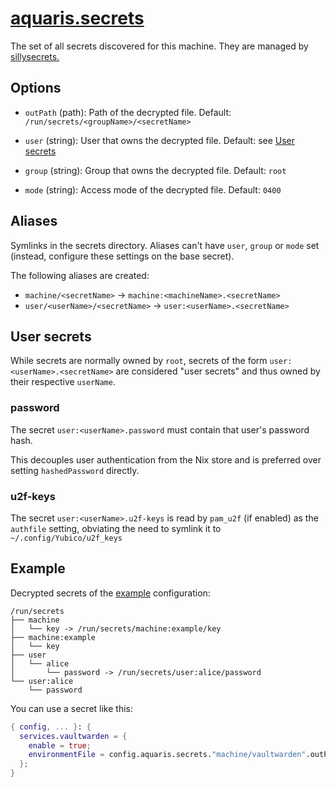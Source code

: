 * [[file:../../module/secrets.nix][aquaris.secrets]]
The set of all secrets discovered for this machine.
They are managed by [[https://github.com/42LoCo42/sillysecrets][sillysecrets.]]

** Options
- =outPath= (path): Path of the decrypted file.
  Default: =/run/secrets/<groupName>/<secretName>=

- =user= (string): User that owns the decrypted file.
  Default: see [[#user-secrets][User secrets]]

- =group= (string): Group that owns the decrypted file.
  Default: =root=

- =mode= (string): Access mode of the decrypted file.
  Default: =0400=

** Aliases
Symlinks in the secrets directory.
Aliases can't have =user=, =group= or =mode= set
(instead, configure these settings on the base secret).

The following aliases are created:
- =machine/<secretName>= -> =machine:<machineName>.<secretName>=
- =user/<userName>/<secretName>= -> =user:<userName>.<secretName>=

** User secrets
While secrets are normally owned by =root=,
secrets of the form =user:<userName>.<secretName>=
are considered "user secrets"
and thus owned by their respective =userName=.

*** password
The secret =user:<userName>.password=
must contain that user's password hash.

This decouples user authentication from the Nix store
and is preferred over setting =hashedPassword= directly.

*** u2f-keys
The secret =user:<userName>.u2f-keys=
is read by =pam_u2f= (if enabled) as the =authfile= setting,
obviating the need to symlink it to =~/.config/Yubico/u2f_keys=

** Example
Decrypted secrets of the [[file:../../example/][example]] configuration:
#+begin_src text
  /run/secrets
  ├── machine
  │   └── key -> /run/secrets/machine:example/key
  ├── machine:example
  │   └── key
  ├── user
  │   └── alice
  │       └── password -> /run/secrets/user:alice/password
  └── user:alice
      └── password
#+end_src

You can use a secret like this:
#+begin_src nix
  { config, ... }: {
    services.vaultwarden = {
      enable = true;
      environmentFile = config.aquaris.secrets."machine/vaultwarden".outPath;
    };
  }
#+end_src
